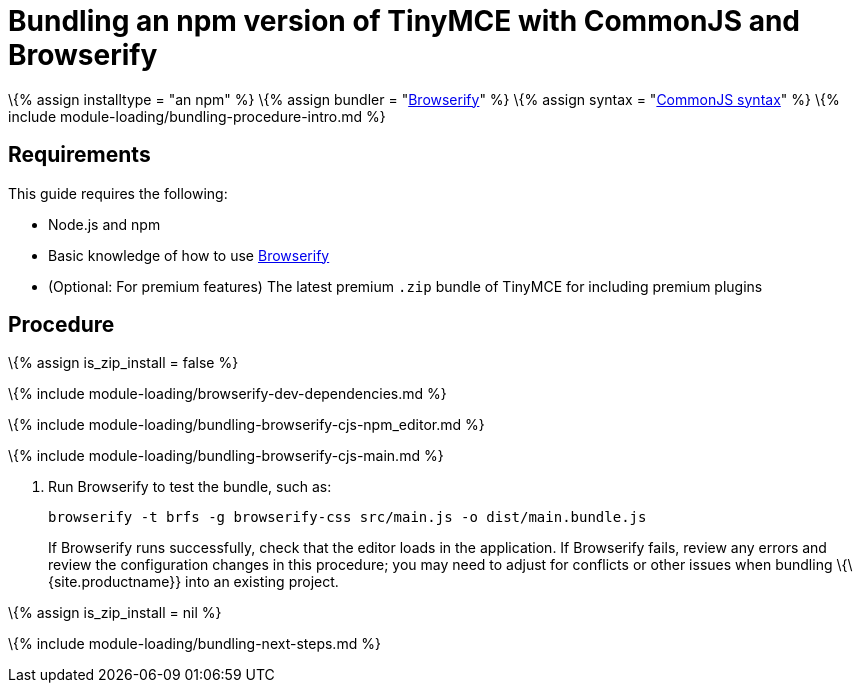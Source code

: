 = Bundling an npm version of TinyMCE with CommonJS and Browserify

:title_nav: CommonJS and npm :description_short: Bundling an npm version of TinyMCE in a project using CommonJS and Browserify :description: Bundling an npm version of TinyMCE in a project using CommonJS and Browserify :keywords: browserify commonjs cjs npm modules tinymce

\{% assign installtype = "an npm" %} \{% assign bundler = "https://browserify.org/[Browserify]" %} \{% assign syntax = "http://www.commonjs.org/specs/modules/1.0/[CommonJS syntax]" %} \{% include module-loading/bundling-procedure-intro.md %}

== Requirements

This guide requires the following:

* Node.js and npm
* Basic knowledge of how to use https://browserify.org/[Browserify]
* (Optional: For premium features) The latest premium `+.zip+` bundle of TinyMCE for including premium plugins

== Procedure

\{% assign is_zip_install = false %}

\{% include module-loading/browserify-dev-dependencies.md %}

\{% include module-loading/bundling-browserify-cjs-npm_editor.md %}

\{% include module-loading/bundling-browserify-cjs-main.md %}

[arabic]
. Run Browserify to test the bundle, such as:
+
[source,sh]
----
browserify -t brfs -g browserify-css src/main.js -o dist/main.bundle.js
----
+
If Browserify runs successfully, check that the editor loads in the application. If Browserify fails, review any errors and review the configuration changes in this procedure; you may need to adjust for conflicts or other issues when bundling \{\{site.productname}} into an existing project.

\{% assign is_zip_install = nil %}

\{% include module-loading/bundling-next-steps.md %}
